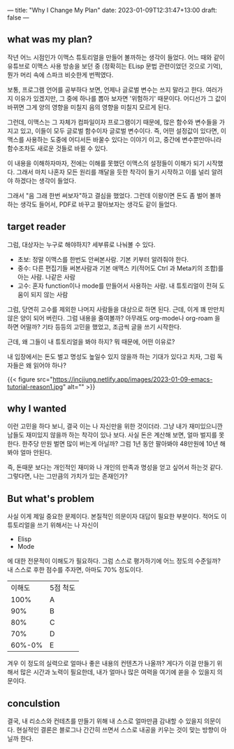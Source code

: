 ---
title: "Why I Change My Plan"
date: 2023-01-09T12:31:47+13:00
draft: false
---

** what was my plan?
작년 어느 시점인가 이맥스 튜토리얼을 만들어 볼까하는 생각이 들었다. 어느 때와 같이 유튜브로 이맥스 사용 방송을 보던 중 (정확히는 ELisp 문법 관련이었던 것으로 기억), 뭔가 머리 속에 스파크 비슷한게 번쩍였다.

보통, 프로그램 언어를 공부하다 보면, 언제나 글로벌 변수는 쓰지 말라고 한다. 여러가지 이유가 있겠지만, 그 중에 하나를 뽑아 보자면 '위험하기' 때문이다. 어디선가 그 값이 바뀌면 그게 양의 영향을 미칠지 음의 영향을 미칠지 모르게 된다.

그런데, 이맥스는 그 자체가 컴파일이자 프로그램이기 때문에, 많은 함수와 변수들을 가지고 있고, 이들이 모두 글로벌 함수이자 글로벌 변수이다. 즉, 어떤 설정값이 있다면, 이맥스를 사용하는 도중에 어디서든 바꿀수 있다는 이야기 이고, 중간에 변수뿐만아니라 함수조차도 새로운 것들로 바뀔 수 있다.

이 내용을 이해하자마자, 전에는 이해를 못했던 이맥스의 설정들이 이해가 되기 시작했다. 그래서 마치 나혼자 모든 원리를 깨달을 듯한 착각이 들기 시작하고 이를 널리 알려야 하겠다는 생각이 들었다.

그래서 "음 그래 한번 써보자"하고 결심을 했었다. 그런데 이왕이면 돈도 좀 벌어 볼까 하는 생각도 들어서, PDF로 바꾸고 팔아보자는 생각도 같이 들었다.
** target reader
그럼, 대상자는 누구로 해야하지? 세부류로 나눠볼 수 있다.
- 초보: 정말 이맥스를 한번도 안써본사람. 기본 키부터 알려줘야 한다.
- 중수: 다른 편집기들 써본사람과 기본 애맥스 키(적어도 Ctrl 과 Meta키의 조합)를 아는 사람. 나같은 사람
- 고수: 혼자 function이나 mode를 만들어서 사용하는 사람. 내 튜토리얼이 전혀 도움이 되지 않는 사람

그럼, 당연히 고수를 제외한 나머지 사람들을 대상으로 하면 된다. 근데, 이게 꽤 만만치 않은 양이 되어 버린다.
그럼 내용을 줄여볼까? 아무래도 org-mode나 org-roam 을 하면 어떨까? 기타 등등의 고민을 했었고, 조금씩 글을 쓰기 시작한다.

근데, 왜 그들이 내 튜토리얼을 봐야 하지? 뭐 때문에, 어떤 이유로?

내 입장에서는 돈도 벌고 명성도 높일수 있지 않을까 하는 기대가 있다고 치자, 그럼 독자들은 왜 읽어야 하나?

{{< figure src="https://incjjung.netlify.app/images/2023-01-09-emacs-tutorial-reason1.jpg" alt="" >}}

** why I wanted
이런 고민을 하다 보니, 결국 이는 나 자신만을 위한 것이더라. 그냥 내가 재미있으니깐 남들도 재미있지 않을까 하는 착각이 있나 보다. 사실 돈은 계산해 보면, 얼마 벌지를 못한다.
한주당 만원 벌면 많이 버는게 아닐까? 그럼 1년 동안 팔아봐야 48만원에 10년 해봐야 얼마 안된다.

즉, 돈때문 보다는 개인적인 재미와 나 개인의 만족과 명성을 얻고 싶어서 하는것 같다.
그렇다면, 나는 그만큼의 가치가 있는 존재인가?

** But what's problem
사실 이게 제일 중요한 문제이다. 본질적인 의문이자 대답이 필요한 부분이다.
적어도 이 튜토리얼을 쓰기 위해서는 나 자신이
- Elisp
- Mode
에 대한 전문적이 이해도가 필요하다. 그럼 스스로 평가하기에 어느 정도의 수준일까?
내 스스로 후한 점수를 주자면, 아마도 70% 정도이다.
|--------+----------|
| 이해도 | 5점 척도 |
|   100% | A        |
|    90% | B        |
|    80% | C        |
|    70% | D        |
| 60%-0% | E        |
|--------+----------|

겨우 이 정도의 실력으로 얼마나 좋은 내용의 컨텐츠가 나올까? 게다가 이걸 만들기 위해서 많은 시간과 노력이 필요한데, 내가 얼마나 많은 여력을 여기에 쏟을 수 있을지 의문이다.

** conculstion
결국, 내 리소스와 컨테츠를 만들기 위해 내 스스로 얼마만큼 감내할 수 있을지 의문이다.
현실적인 결론은 블로그나 간간히 쓰면서 스스로 내공을 키우는 것이 맞는 방향이 아닐까 한다.

